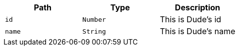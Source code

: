 |===
|Path|Type|Description

|`+id+`
|`+Number+`
|This is Dude's id

|`+name+`
|`+String+`
|This is Dude's name

|===